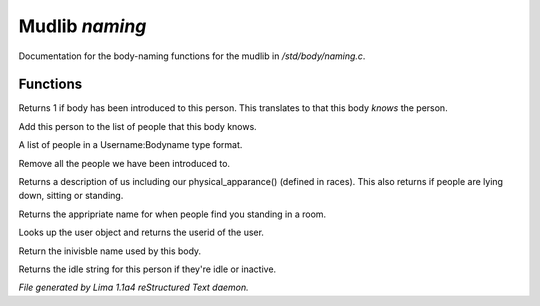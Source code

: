 Mudlib *naming*
****************

Documentation for the body-naming functions for the mudlib in */std/body/naming.c*.

Functions
=========
.. c:function:: int is_introduced(object body)

Returns 1 if body has been introduced to this person. This translates
to that this body *knows* the person.


.. c:function:: void introduce(object body)

Add this person to the list of people that this body knows.


.. c:function:: string *query_introduced()

A list of people in a Username:Bodyname type format.


.. c:function:: void clear_introduced()

Remove all the people we have been introduced to.


.. c:function:: string query_description()

Returns a description of us including our physical_apparance() (defined in races).
This also returns if people are lying down, sitting or standing.


.. c:function:: string query_long_name()

Returns the appripriate name for when people find you standing in a room.


.. c:function:: nomask string query_userid()

Looks up the user object and returns the userid of the user.


.. c:function:: nomask string query_invis_name()

Return the inivisble name used by this body.


.. c:function:: string query_idle_string()

Returns the idle string for this person if they're idle or inactive.



*File generated by Lima 1.1a4 reStructured Text daemon.*
